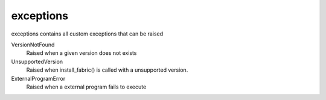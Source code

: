 exceptions
==========================
exceptions contains all custom exceptions that can be raised

VersionNotFound
    Raised when a given version does not exists

UnsupportedVersion
    Raised when install_fabric() is called with a unsupported version.

ExternalProgramError
    Raised when a external program fails to execute
